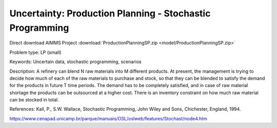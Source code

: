 Uncertainty: Production Planning - Stochastic Programming
============================================================
.. meta::
   :keywords: Uncertain data, stochastic programming, scenarios
   :description: This example is to decide how much of each of the raw materials to purchase and stock for a refinery.
        
Direct download AIMMS Project :download:`ProductionPlanningSP.zip <model/ProductionPlanningSP.zip>`

.. Go to the example on GitHub: https://github.com/aimms/examples/tree/master/Practical%20Examples/Uncertainty/ProductionPlanningSP

Problem type:
LP (small)

Keywords:
Uncertain data, stochastic programming, scenarios

Description:
A refinery can blend N raw materials into M different products. At present,
the management is trying to decide how much of each of the raw materials to
purchase and stock, so that they can be blended to satisfy the demand for the
products in future T time periods. The demand has to be completely satisfied,
and in case of raw material shortage the products can be outsourced at a higher
cost. There is an inventory constraint on how much raw material can be stocked
in total.

References:
Kall, P., S.W. Wallace, Stochastic Programming, John Wiley and Sons, Chichester,
England, 1994.

https://www.cenapad.unicamp.br/parque/manuais/OSL/oslweb/features/Stochast/node4.htm


